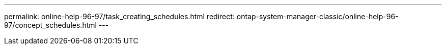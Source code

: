 ---
permalink: online-help-96-97/task_creating_schedules.html
redirect: ontap-system-manager-classic/online-help-96-97/concept_schedules.html
---
//2022-02-21, Created by Mairead sm-classic-rework
